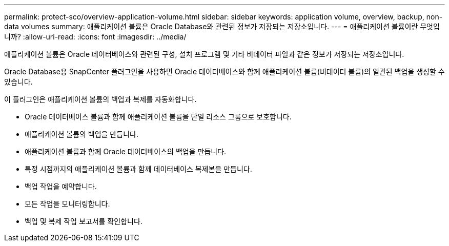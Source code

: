 ---
permalink: protect-sco/overview-application-volume.html 
sidebar: sidebar 
keywords: application volume, overview, backup, non-data volumes 
summary: 애플리케이션 볼륨은 Oracle Database와 관련된 정보가 저장되는 저장소입니다. 
---
= 애플리케이션 볼륨이란 무엇입니까?
:allow-uri-read: 
:icons: font
:imagesdir: ../media/


[role="lead"]
애플리케이션 볼륨은 Oracle 데이터베이스와 관련된 구성, 설치 프로그램 및 기타 비데이터 파일과 같은 정보가 저장되는 저장소입니다.

Oracle Database용 SnapCenter 플러그인을 사용하면 Oracle 데이터베이스와 함께 애플리케이션 볼륨(비데이터 볼륨)의 일관된 백업을 생성할 수 있습니다.

이 플러그인은 애플리케이션 볼륨의 백업과 복제를 자동화합니다.

* Oracle 데이터베이스 볼륨과 함께 애플리케이션 볼륨을 단일 리소스 그룹으로 보호합니다.
* 애플리케이션 볼륨의 백업을 만듭니다.
* 애플리케이션 볼륨과 함께 Oracle 데이터베이스의 백업을 만듭니다.
* 특정 시점까지의 애플리케이션 볼륨과 함께 데이터베이스 복제본을 만듭니다.
* 백업 작업을 예약합니다.
* 모든 작업을 모니터링합니다.
* 백업 및 복제 작업 보고서를 확인합니다.

